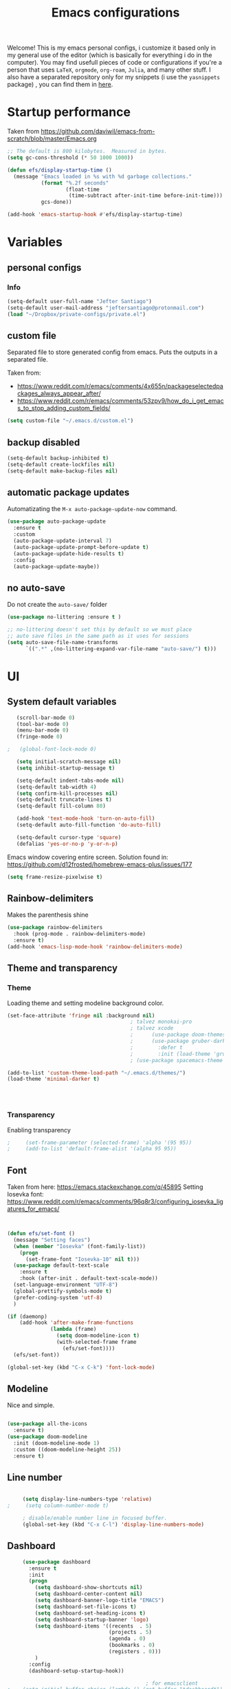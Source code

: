 #+title: Emacs configurations
#+EMAIL: jeftersmares@gmail.com
#+OPTIONS: toc:nil num:nil
Welcome! This is my emacs personal configs, i customize it based only in my
general use of the editor (which is basically for everything i do in the
computer). You may find usefull pieces of code or configurations if you're a
person that uses =LaTeX=, =orgmode=, =org-roam=, =Julia=, and many other
stuff. I also have a separated repository only for my snippets (i use the
=yasnippets= package) , you can find them in [[https://github.com/jefter66/][here]].

* Startup performance

Taken from https://github.com/daviwil/emacs-from-scratch/blob/master/Emacs.org

  #+begin_src emacs-lisp
    ;; The default is 800 kilobytes.  Measured in bytes.
    (setq gc-cons-threshold (* 50 1000 1000))

    (defun efs/display-startup-time ()
      (message "Emacs loaded in %s with %d garbage collections."
               (format "%.2f seconds"
                       (float-time
                        (time-subtract after-init-time before-init-time)))
               gcs-done))

    (add-hook 'emacs-startup-hook #'efs/display-startup-time)

  #+end_src
* Variables
** personal configs
*** Info
   #+begin_src emacs-lisp
     (setq-default user-full-name "Jefter Santiago")
     (setq-default user-mail-address "jeftersantiago@protonmail.com")
     (load "~/Dropbox/private-configs/private.el")
   #+end_src
** custom file
   Separated file to store generated config from emacs.
   Puts the outputs in a separated file.

   Taken from:
    - https://www.reddit.com/r/emacs/comments/4x655n/packageselectedpackages_always_appear_after/
    - https://www.reddit.com/r/emacs/comments/53zpv9/how_do_i_get_emacs_to_stop_adding_custom_fields/
   #+begin_src emacs-lisp
     (setq custom-file "~/.emacs.d/custom.el")
   #+end_src
** backup disabled
   #+begin_src emacs-lisp
     (setq-default backup-inhibited t)
     (setq-default create-lockfiles nil)
     (setq-default make-backup-files nil)
   #+end_src
** automatic package updates
  Automatizating the =M-x auto-package-update-now= command.
   #+begin_src emacs-lisp
     (use-package auto-package-update
       :ensure t
       :custom
       (auto-package-update-interval 7)
       (auto-package-update-prompt-before-update t)
       (auto-package-update-hide-results t)
       :config
       (auto-package-update-maybe))
   #+end_src
** no auto-save
   Do not create the ~auto-save/~ folder
   #+begin_src emacs-lisp
     (use-package no-littering :ensure t )

     ;; no-littering doesn't set this by default so we must place
     ;; auto save files in the same path as it uses for sessions
     (setq auto-save-file-name-transforms
           `((".*" ,(no-littering-expand-var-file-name "auto-save/") t)))
   #+end_src
* UI
** System default variables
  #+begin_src emacs-lisp
       (scroll-bar-mode 0)
       (tool-bar-mode 0)
       (menu-bar-mode 0)
       (fringe-mode 0)

    ;   (global-font-lock-mode 0)

       (setq initial-scratch-message nil)
       (setq inhibit-startup-message t)

       (setq-default indent-tabs-mode nil)
       (setq-default tab-width 4)
       (setq confirm-kill-processes nil)
       (setq-default truncate-lines t)
       (setq-default fill-column 80)

       (add-hook 'text-mode-hook 'turn-on-auto-fill)
       (setq-default auto-fill-function 'do-auto-fill)

       (setq-default cursor-type 'square)
       (defalias 'yes-or-no-p 'y-or-n-p)
  #+end_src
  Emacs window covering entire screen.
  Solution found in: [[https://github.com/d12frosted/homebrew-emacs-plus/issues/177]]
  #+begin_src emacs-lisp
    (setq frame-resize-pixelwise t)
  #+end_src
** Rainbow-delimiters
Makes the parenthesis shine
  #+begin_src emacs-lisp
    (use-package rainbow-delimiters
      :hook (prog-mode . rainbow-delimiters-mode)
      :ensure t)
    (add-hook 'emacs-lisp-mode-hook 'rainbow-delimiters-mode)
  #+end_src
** Theme and transparency
*** Theme
    Loading theme and setting modeline background color.
    #+begin_src emacs-lisp
      (set-face-attribute 'fringe nil :background nil)
                                              ; talvez monokai-pro
                                              ; talvez xcode
                                              ;      (use-package doom-themes :ensure t :init (load-theme 'doom-xcode t))
                                              ;      (use-package gruber-darker-theme
                                              ;        :defer t
                                              ;        :init (load-theme 'gruber-darker t))
                                              ; (use-package spacemacs-theme :defer t :init (load-theme 'spacemacs-light t))

      (add-to-list 'custom-theme-load-path "~/.emacs.d/themes/")
      (load-theme 'minimal-darker t)




   #+end_src
*** Transparency
    Enabling transparency
    #+begin_src emacs-lisp
;     (set-frame-parameter (selected-frame) 'alpha '(95 95))
;     (add-to-list 'default-frame-alist '(alpha 95 95))
    #+end_src
** Font
   Taken from here:  https://emacs.stackexchange.com/q/45895
   Setting Iosevka font: https://www.reddit.com/r/emacs/comments/96q8r3/configuring_iosevka_ligatures_for_emacs/
   #+begin_src emacs-lisp


     (defun efs/set-font ()
       (message "Setting faces")
       (when (member "Iosevka" (font-family-list))
         (progn
           (set-frame-font "Iosevka-10" nil t)))
       (use-package default-text-scale
         :ensure t
         :hook (after-init . default-text-scale-mode))
       (set-language-environment "UTF-8")
       (global-prettify-symbols-mode t)
       (prefer-coding-system 'utf-8)
       )

     (if (daemonp)
         (add-hook 'after-make-frame-functions
                   (lambda (frame)
                     (setq doom-modeline-icon t)
                     (with-selected-frame frame
                       (efs/set-font))))
       (efs/set-font))

     (global-set-key (kbd "C-x C-k") 'font-lock-mode)
       #+end_src
** Modeline
   Nice and simple.
   #+begin_src emacs-lisp

     (use-package all-the-icons
       :ensure t)
     (use-package doom-modeline
       :init (doom-modeline-mode 1)
       :custom ((doom-modeline-height 25))
       :ensure t)
   #+end_src
** Line number
   #+begin_src emacs-lisp

     (setq display-line-numbers-type 'relative)
;     (setq column-number-mode t)

     ; disable/enable number line in focused buffer.
     (global-set-key (kbd "C-x C-l") 'display-line-numbers-mode)

   #+end_src
** Dashboard
   #+begin_src emacs-lisp
     (use-package dashboard
       :ensure t
       :init
       (progn
         (setq dashboard-show-shortcuts nil)
         (setq dashboard-center-content nil)
         (setq dashboard-banner-logo-title "EMACS")
         (setq dashboard-set-file-icons t)
         (setq dashboard-set-heading-icons t)
         (setq dashboard-startup-banner 'logo)
         (setq dashboard-items '((recents  . 5)
                                 (projects . 5)
                                 (agenda . 0)
                                 (bookmarks . 0)
                                 (registers . 0)))
         )
       :config
       (dashboard-setup-startup-hook))

                                             ; for emacsclient
;    (setq initial-buffer-choice (lambda () (get-buffer "*dashboard*")))



   #+end_src
* Buffer/Text navigation
** Inserting new line
   Add a new line below the current line
   #+begin_src emacs-lisp
     (defun insert-new-line-below ()
       (interactive)
       (let ((oldpos (point)))
         (end-of-line)
         (newline-and-indent)))
     (global-set-key (kbd "C-o") 'insert-new-line-below)
   #+end_src
** Scrolling
   #+begin_src emacs-lisp
     (setq kill-buffer-query-functions
           (remq 'process-kill-buffer-query-function
                 kill-buffer-query-functions))
     ;; mouse scrolls very slowly
     (setq confirm-kill-processes nil)
     (setq scroll-step            1
           scroll-conservatively  10000
           mouse-wheel-scroll-amount '(1 ((shift) . 1))
           mouse-wheel-progressive-speed nil
           mouse-wheel-follow-mouse 't)
   #+end_src
** Evil Mode
Yes, i use vim too.
#+begin_src emacs-lisp
   (setq evil-want-keybinding nil)

   (use-package evil
     :ensure t)
   (evil-mode 1)

   (use-package evil-collection
     :after evil
     :ensure t
     :config
     (evil-collection-init))
#+end_src
** Smartparents
  Creates pairs of parenthesis in a smart way
  #+begin_src emacs-lisp
    (use-package smartparens
      :ensure t
      :config
      (sp-use-paredit-bindings)
      (add-hook 'prog-mode-hook #'smartparens-mode)
      (sp-pair "{" nil :post-handlers '(("||\n[i]" "RET"))))
  #+end_src
** Ace-window
  #+begin_src emacs-lisp
    (use-package ace-window
      :ensure t
      :init
      (progn
        (global-set-key [remap other-window] 'ace-window)
        (custom-set-faces
         '(aw-leading-char-face
           ((t (:inherit ace-jump-face-foreground :height 2.0)))))))
  #+end_src
** disable line mode for some modes
#+begin_src emacs-lisp
  (dolist (mode '(
                  eshell-mode-hook
                  treemacs-mode-hook
                  ))
    (add-hook mode (lambda () (display-line-numbers-mode 0))))
#+end_src
* Dired
** Sidebar
  #+begin_src emacs-lisp
    (use-package dired-sidebar
      :after dired
      :bind (("C-x C-n" . dired-sidebar-toggle-sidebar))
      :ensure t
      :commands (dired-sidebar-toggle-sidebar)
      :init)
  #+end_src
** Icons
  #+begin_src emacs-lisp
    (use-package nerd-icons :ensure t)
    (use-package all-the-icons-dired
      :after dired
      :ensure t)
    (add-hook 'dired-mode-hook 'all-the-icons-dired-mode)
  #+end_src
** Default applications to extensions
  #+begin_src emacs-lisp
    (use-package dired-open
      :after dired
      :ensure t
      :config
      (setq dired-open-extensions
            '(("doc" . "openoffice4")
              ("docx" . "openoffice4")
              ("xopp" . "xournalpp")
              ("gif" . "mirage")
              ("jpeg" ."mirage")
              ("jpg" . "mirage")
              ("png" . "mirage")
              ("mkv" . "mpv")
              ("avi" . "mpv")
              ("mov" . "mpv")
              ("mp3" . "mpv")
              ("mp4" . "mpv")
;            ("pdf" . "evince")
              ("webm" . "mpv"))))
  #+end_src
** Hide dotfiles and extra information (aka ownership and such)
  #+begin_src emacs-lisp
    (use-package dired-hide-dotfiles
      :ensure t
      :config
      (dired-hide-dotfiles-mode)
      (define-key dired-mode-map "." 'dired-hide-dotfiles-mode))

    (setq-default dired-listing-switches "-lhvA")
    (add-hook 'dired-mode-hook (lambda () (dired-hide-details-mode 1)))
    ;; Taken from here: https://emacs.stackexchange.com/questions/13080/reloading-directory-local-variables/13096#13096
    (defun my-reload-dir-locals-for-current-buffer ()
      "reload dir locals for the current buffer"
      (interactivye)
      (let ((enable-local-variables :all))
        (hack-dir-local-variables-non-file-buffer)))
    (defun my-reload-dir-locals-for-all-buffer-in-this-directory ()
      "For every buffer with the same `default-directory` as the
    current buffer's, reload dir-locals."
      (interactive)
      (let ((dir default-directory))
        (dolist (buffer (buffer-list))
          (with-current-buffer buffer
            (when (equal default-directory dir))
            (my-reload-dir-locals-for-current-buffer)))))
  #+end_src
* Treemacs
#+begin_src emacs-lisp
  (use-package treemacs
    :ensure t
    :defer t
    :init
    (with-eval-after-load 'winum
      (define-key winum-keymap (kbd "M-0") #'treemacs-select-window))
    :config
    :bind
    (:map global-map
          ("M-0"       . treemacs-select-window)
          ("C-x t 1"   . treemacs-delete-other-windows)
          ("C-x t t"   . treemacs)
          ("C-x t d"   . treemacs-select-directory)
          ("C-x t B"   . treemacs-bookmark)
          ("C-x t C-t" . treemacs-find-file)
          ("C-x t M-t" . treemacs-find-tag)))

  (use-package treemacs-evil
    :after (treemacs evil)
    :ensure t)

  (use-package treemacs-projectile
    :after (treemacs projectile)
    :ensure t)

  (use-package treemacs-icons-dired
    :hook (dired-mode . treemacs-icons-dired-enable-once)
    :ensure t)

  (use-package treemacs-persp ;;treemacs-perspective if you use perspective.el vs. persp-mode
    :after (treemacs persp-mode) ;;or perspective vs. persp-mode
    :ensure t
    :config (treemacs-set-scope-type 'Perspectives))

  (use-package treemacs-tab-bar ;;treemacs-tab-bar if you use tab-bar-mode
    :after (treemacs)
    :ensure t
    :config (treemacs-set-scope-type 'Tabs))



                                          ; (add-hook 'treemacs-mode-hook (lambda() (display-line-numbers-mode -1)))
#+end_src
* Org-mode
** General config
*** Variables
    #+begin_src emacs-lisp

      (setq org-startup-folded t)
      (setq org-src-tab-acts-natively t)
      (setq org-src-window-setup 'current-window)
      (setq org-src-fontify-natively t)
      (setq org-hide-emphasis-markers t)
;      (setq modus-themes-intense-markup t)

      (setq visual-fill-column-width 100 visual-fill-column-center-text t)

      (setq-default fill-column 100)
      (setq org-refile-use-outline-path t)
      (setq org-outline-path-complete-in-steps nil)

      (setq-default org-image-actual-width 620)
      (setq org-latex-prefer-user-labels t)
    #+end_src
*** Org-bullets and superstar
    #+begin_src emacs-lisp
      (use-package org-bullets
        :hook (org-mode . org-bullets-mode )
        :custom
        (org-bullets-bullet-list '("◉" "○" "●" "○" "●" "○" "●")))

      (setq org-ellipsis "ᐯ")

      (font-lock-add-keywords
       'org-mode
       '(("^[[:space:]]*\\(-\\) "
          (0 (prog1 () (compose-region (match-beginning 1) (match-end 1) "•"))))))


      (add-hook 'org-mode-hook (lambda ()
                                 "Beautify Org Checkbox Symbol"
                                 (push '("[ ]" .  "☐") prettify-symbols-alist)
                                 (push '("[X]" . "☑" ) prettify-symbols-alist)
                                 (push '("[-]" . "❍" ) prettify-symbols-alist)
                                 (prettify-symbols-mode)))

      (use-package org-superstar
        :ensure t
        :config
        (add-hook 'org-mode-hook (lambda () (org-superstar-mode 1)))
        (org-superstar-configure-like-org-bullets))
    #+end_src
*** Fonts
    From [[https://github.com/daviwil/emacs-from-scratch/blob/master/Emacs.org]]
    #+begin_src emacs-lisp
      (defun efs/org-font-setup ()
        ;; Replace list hyphen with dot
        (font-lock-add-keywords 'org-mode
                                '(("^ *\\([-]\\) "
                                   (0 (prog1 () (compose-region (match-beginning 1) (match-end 1) "•"))))))

        ;; Set faces for heading levels
        (dolist (face '((org-level-1 . 1.2)
                        (org-level-2 . 1.1)
                        (org-level-3 . 1.05)
                        (org-level-4 . 1.0)
                        (org-level-5 . 1.1)
                        (org-level-6 . 1.1)
                        (org-level-7 . 1.1)
                        (org-level-8 . 1.1)))
          (set-face-attribute (car face) nil :font "Inconsolata" :weight 'regular :height (cdr face)))

        ;; Ensure that anything that should be fixed-pitch in Org files appears that way
        (set-face-attribute 'org-block nil    :foreground nil :inherit 'fixed-pitch)
        (set-face-attribute 'org-table nil    :inherit 'fixed-pitch)
        (set-face-attribute 'org-formula nil  :inherit 'fixed-pitch)
        (set-face-attribute 'org-code nil     :inherit '(shadow fixed-pitch))
        (set-face-attribute 'org-table nil    :inherit '(shadow fixed-pitch))
        (set-face-attribute 'org-verbatim nil :inherit '(shadow fixed-pitch))
        (set-face-attribute 'org-special-keyword nil :inherit '(font-lock-comment-face fixed-pitch))
        (set-face-attribute 'org-meta-line nil :inherit '(font-lock-comment-face fixed-pitch))
        (set-face-attribute 'org-checkbox nil  :inherit 'fixed-pitch)
        (set-face-attribute 'line-number nil :inherit 'fixed-pitch)
        (set-face-attribute 'line-number-current-line nil :inherit 'fixed-pitch))
    #+end_src
*** Font-lock-hook
    #+begin_src emacs-lisp
;      (add-hook 'org-mode-hook 'font-lock-mode)
      (add-hook 'org-mode-hook 'hl-line-mode)
    #+end_src
*** Center org buffers
    #+begin_src emacs-lisp
      (defun efs/org-mode-visual-fill ()

        (visual-fill-column-mode 5))

      (use-package visual-fill-column
        :ensure t
        :hook (org-mode . efs/org-mode-visual-fill))
    #+end_src
** Custom faces
    Inspired by [[https://protesilaos.com/codelog/2022-01-05-custom-face-org-emphasis-alist/][Protesilaos blog post]].
   #+begin_src emacs-lisp
     (setq org-emphasis-alist
           '(("*" bold)
             ("/" italic)
             ("_" underline)
             ("=" org-verbatim verbatim)
             ("~" org-code verbatim)
             ("+" (:strick-through t))))

     (defface custom-bold
       '((default :inherit bold)
         (((class color) (min-colors 88) (background light))
          :foreground "#a60000")
         (((class color) (min-colors 88) (background dark))
          :foreground "#f21782"  :weight ultra-bold))
       "My bold emphasis for Org.")

     (defface custom-italic
       '((default :inherit italic)
         (((class color) (min-colors 88) (background light))
          :foreground "#005e00")
         (((class color) (min-colors 88) (background dark))
          :foreground "#f21782"))
       "Italic emphasis for Org.")

     (defface custom-underline
       '((default :inherit underline)
         (((class color) (min-colors 88) (background light))
          :foreground "#813e00")
         (((class color) (min-colors 88) (background dark))
          :foreground  "#d36198" ))
       "Underline emphasis for Org.")

     (defface custom-strike-through
       '((((class color) (min-colors 88) (background light))
          :strike-through "#BABDB6" :foreground "#FF0000")
         (((class color) (min-colors 88) (background dark))
          :strike-through "#d36198" :foreground "#ff0023"))
       "Custom strike-through for Org.")

     (setq org-emphasis-alist
           '(("*" custom-bold)
             ("/" custom-italic)
             ("_" custom-underline)
             ("=" org-verbatim fixed-pitch)
             ("~" org-code fixed-pitch)
             ("+" (bold custom-strike-through))))
             #+end_src
   Changing the org-mode document key words.
Ref: [[https://orgmode.org/worg/org-tutorials/org-appearance.html]]
Ref: [[https://lists.gnu.org/archive/html/emacs-orgmode/2010-03/msg00758.html]]
  #+begin_src emacs-lisp
    (custom-set-faces
     '(org-document-title ((t(
                              :weight ultra-bold
                              :height 2.5
                              :foreground "#f21782"
                              :underline nil
                              ))))
     '(org-document-info ((t(
                             :weight bold
                             :height 1.5
                             :foreground "#d36198"
                             ))))
     '(org-document-info-keyword ((t (
                                      :inherit shadow
                                      :foreground "dark slate blue"
                                      :underline t
                                      :height 1.0))))
     '(org-hide ((t (
                     :foreground "#181818"))))

     '(org-level-1 ((t (
                        :inherit outline-1
                        :extend nil
                        :weight bold
                        :height 1.8
                        :foreground "#f21782"))))
     '(org-level-2 ((t (
                        :inherit outline-1
                        :extend nil
                        :weight bold
                        :height 1.5
                        :foreground "#ddc923"))))
     '(org-level-3 ((t (
                        :inherit outline-1
                        :extend nil
                        :weight bold
                        :height 1.3 :
                        foreground "#2426d4"))))
     ;; line starting with #+
     ;'(org-meta-line ((t (:foreground "#808b96" :box (:line-width (2 . 2) :color "grey75" :style released-button)))))
     )
   #+end_src
** Side bar
#+begin_src emacs-lisp
  (use-package imenu
    :ensure t
    :after org-mode)
  (setq org-imenu-depth 3)

  (use-package imenu-list
    :ensure t
    :after org-mode)

  (setq  imenu-list-position 'left
         imenu-list-size 55
         imenu-list-focus-after-activation t)

;  (global-set-key (kbd "C-l") #'imenu-list-minor-mode)
;  (setq imenu-list-focus-after-activation nil)


  ; (add-hook 'after-save-hook 'imenu-list-refresh)

#+end_src
** Tasks management
  #+begin_src emacs-lisp

    (add-hook 'org-mode-hook 'auto-fill-mode)
    (setq org-todo-keywords '((sequence "TODO(t)" "NEXT(n)" "|" "DONE(d!)" "DROP(x!)"))
          org-log-into-drawer t)

    (defun org-file-path (filename)
      ;; return the absolute address of an org file, give its relative name
      (concat (file-name-as-directory org-directory) filename))

    (setq org-index-file (org-file-path "TODOs.org"))
    (setq org-archive-location
          (concat (org-file-path "DONE.org") "::* From %s"))

    ;; copy the content out of the archive.org file and yank in the inbox.org
    (setq org-agenda-files (list org-index-file))
    ;; mark  a todo as done and move it to an appropriate place in the archive.
    (defun hrs/mark-done-and-archive ()
      ;; mark the state of an org-mode item as DONE and archive it.
      (interactive)
      (org-todo 'done)
      (org-archive-subtree))
    (setq org-log-done 'time)

  #+end_src
** Displaying inline images
   The joy of programming = https://joy.pm/post/2017-09-17-a_graphviz_primer/nn
   #+begin_src emacs-lisp
     (setq org-image-actual-width 300)
     (defun my/fix-inline-images ()
       (when org-inline-image-overlays
         (org-redisplay-inline-images)))
     (add-hook 'org-babel-after-execute-hook 'my/fix-inline-images)
     (add-hook 'org-mode-hook 'org-toggle-inline-images)
   #+end_src
** org-publishing
*** Compiling pdf
   #+begin_src emacs-lisp
     (setq org-latex-pdf-process (list
        "latexmk -pdflatex='lualatex -shell-escape -interaction nonstopmode' -pdf -f  %f"))
   #+end_src
*** Open pdfs in evince
    Makes UTF-8 symbols appears in buffer i use it for editing Latex
    #+begin_src emacs-lisp
;     (setq org-export-with-sub-superscripts nil)
;     (add-hook 'org-mode-hook
;               (lambda () (org-toggle-pretty-entities)))
      ;; Opening pdfs
      (add-to-list 'org-file-apps '("\\.pdf" .  "evince %s"))
    #+end_src
*** Org publishing folder
    #+begin_src emacs-lisp
      ;    (defvar org-export-output-directory-prefix "~/Documents" "prefix of directory used for org-mode export")

      ;    (defadvice org-export-output-file-name (before org-add-export-dir activate)
      ;      "Modifies org-export to place exported files in a different directory"
      ;      (when (not pub-dir)
      ;        (setq pub-dir (concat org-export-output-directory-prefix (substring extension 1)))
      ;        (when (not (file-directory-p pub-dir))
      ;          (make-directory pub-dir))))

    #+end_src
** Key-bindings in org-mode
  #+begin_src emacs-lisp
    (global-set-key (kbd "C-c C-x C-s") 'hrs/mark-done-and-archive)
    (global-set-key (kbd "C-c i") 'org-toggle-inline-images)
    (global-set-key (kbd "C-x p") 'org-latex-export-to-pdf)
    (define-key global-map "\C-cc" 'org-capture)
  #+end_src
** Org LaTeX
*** Preview Latex fragments
     [[./images/preview-example.gif]]

    #+begin_src emacs-lisp
                                              ; not working yet.
      ; (setq preview-latex-image-directory "~/latex-previews/")
                                              ; load the latex fragments automatically
      (use-package org-fragtog :ensure t)
      (add-hook 'org-mode-hook 'org-fragtog-mode)


                                              ;      (setq org-preview-latex-default-process 'dvisvgm)
                                              ; using dvipng makes it faster, but with less quality
                                              ;      (setq org-latex-create-formula-image-program  'dvisvgm)

      (setq org-latex-create-formula-image-program  'dvipng)
      (setq org-preview-latex-default-process 'dvipng)
                                              ; adjusting the size
      (setq org-format-latex-options (plist-put org-format-latex-options :scale 1.5))

                                              ;     (setq org-latex-caption-above nil)
    #+end_src
*** cdlatex
    #+begin_src emacs-lisp
;     (use-package cdlatex
;       :ensure t)
;      (add-hook 'cdlatex-mode-hook
;                (lambda () (when (eq major-mode 'org-mode)
;                             (make-local-variable 'org-pretty-entities-include-sub-superscripts)
;                             (setq org-pretty-entities-include-sub-superscripts nil))))
;     (add-hook 'LaTeX-mode-hook 'turn-on-cdlatex)
    #+end_src
*** bibtex
    #+begin_src emacs-lisp
      (setq org-latex-to-pdf-process (list "latexmk -pvc -pdf %f"))
    #+end_src
*** minted
    #+begin_src emacs-lisp
      (setq org-latex-listings 'minted)
      (setq org-latex-minted-options
            '(("frame" "") ("linenos=true")))
    #+end_src
*** Tikz
    #+begin_src emacs-lisp
                                              ;      (add-hook 'org-mode-hook
                                              ;        (lambda () (texfrag-mode))

      (add-to-list 'org-latex-packages-alist
                   '("" "tikz" t))
      (eval-after-load "preview"
        '(add-to-list 'preview-default-preamble "\\PreviewEnvironment{tikzpicture}" t))
    #+end_src
** Org-ref
   Org references in bibtex
   Token from in: https://github.com/berquist/dotfiles/blob/main/dotfiles/emacs.d/config.org
   #+begin_src emacs-lisp
   #+end_src
* Org-babel
** Loading org-babel
   #+begin_src emacs-lisp
     (with-eval-after-load 'org
       (org-babel-do-load-languages
        'org-babel-load-languages
        '((emacs-lisp . t)
          (python .t)
          (fortran .t)
          (C .t)
          (gnuplot .t)
          (shell .t)
          (julia .t)
          (dot . t)
          ))
       (setq org-confirm-babel-evaluate t))
     (require 'color)
     (set-face-attribute 'org-block nil :background
                         (color-darken-name
                          (face-attribute 'default :background) 3))
   #+end_src
** Structure templates
   #+begin_src emacs-lisp
     (with-eval-after-load 'org
       (require 'org-tempo)
       (add-to-list 'org-modules 'org-tempo t)

       (add-to-list 'org-structure-template-alist '("el" . "src emacs-lisp"))
       (add-to-list 'org-structure-template-alist '("jl" . "src julia"))
       (add-to-list 'org-structure-template-alist '("sh" . "src shell"))
       (add-to-list 'org-structure-template-alist '("py" . "src python")))
   #+end_src
* Org-roam
  #+begin_src emacs-lisp
;   (use-package org-roam
;     :ensure t
;     :custom
;     (org-roam-v2-ack t)
;     (org-roam-directory (file-truename "~/Dropbox/notes/"))
;     (org-roam-completion-everywhere t)
;     (org-roam-capture-templates
;      '(("d" "Default notes" plain
;         "%?"
;         :if-new (file+head "${slug}.org" "#+title: ${title}\n")
;         :unnarrowed t)
;        ("p" "Notes on physics" plain
;         "#+setupfile:~/Dropbox/Templates/physics.org \n* %?"
;         :if-new (file+head "${slug}.org" "#+title: ${title}\n")
;         :unnarrowed t)
;        ("m" "Notes on mathematics" plain
;         "#+setupfile:~/Dropbox/Templates/mathematics.org \n* %?"
;         :if-new (file+head "${slug}.org" "#+title: ${title}\n")
;         :unnarrowed t)
;        ("c" "Notes on computing" plain
;         "#+setupfile:~/Dropbox/Templates/computing.org \n* %?"
;         :if-new (file+head "${slug}.org" "#+title: ${title}\n")
;         :unnarrowed t)
;        ("b" "Book entry" plain
;         (file "~/Dropbox/Templates/book.org")
;         :if-new (file+head "${slug}.org" "#+title: ${title}")
;         :unnarrowed t)
;        ("s" "Paper" plain
;         "#+setupfile:~/Dropbox/Templates/paper.org \n* %?"
;         :if-new (file+head "${slug}.org" "#+title: ${title}\n")
;         )
;        ("r" "bibliography reference" plain "%?"
;         :target
;         (file+head "~/Dropbox/references/${citekey}.org" "#+title: ${title}\n")
;         :unnarrowed t)
;        ))
;     :bind
;     (("C-c n l" . org-roam-buffer-toggle)
;      ("C-c n f" . org-roam-node-find)
;      ("C-c n g" . org-roam-graph)
;      ("C-c n i" . org-roam-node-insert)
;      ("C-c n c" . org-roam-capture)
;      ;; Dailies
;      ("C-c n j" . org-roam-dailies-capture-today))
;     :config
;     (org-roam-db-autosync-mode)
;     ;; If using org-roam-protocol
;     (require 'org-roam-protocol))
   #+end_src
** org-roam-ui
  #+begin_src emacs-lisp
;   (use-package websocket
;     :after org-roam
;     :ensure t)

;   (use-package org-roam-ui
;     :after org-roam
;     :ensure t)
  #+end_src
** org-roam-bibtex
#+begin_src emacs-lisp
; (use-package helm-bibtex
;   :ensure t)
; (setq bibtex-completion-bibliography
;       '("~/Dropbox/references/ic.bib"
;         "~/Dropbox/references/lab-lib.bib"
;         "~/Dropbox/references/cs.bib"))

; (setq bibtex-completion-pdf-field "file")

; (setq bibtex-completion-notes-path "~/Dropbox/notes/")

; (setq bibtex-completion-browser-function
;       (lambda (url _) (start-process "firefox" "*firefox*" "firefox" url)))

; (use-package org-roam-bibtex
; :after org-roam
; :load-path "~/.emacs.d/external/org-roam-bibtex/" ; Modify with your own path where you cloned the repository
; :config
; (require 'org-ref)) ; optional: if using Org-ref v2 or v3 citation links


#+end_src
** Org-noter
#+begin_src emacs-lisp
; (setq org-noter-set-start-location "~/Dropbox/Papers/")
#+end_src
* pdf-tools
  #+begin_src emacs-lisp
;    (use-package pdf-tools
;      :ensure t
;      :mode ("\\.[pP][dD][fF]\\'" . pdf-view-mode)
;      :magic ("%PDF" . pdf-view-mode)
;      :config
;      (pdf-tools-install))
    ;(global-set-key (kbd "C-c i") 'pdf-view-midnight-minor-mode)
  #+end_src
  #+begin_src emacs-lisp
    (use-package pdf-tools
      :ensure t
      :init (pdf-tools-install :no-query)
      :magic ("%PDF" . pdf-view-mode))
  #+end_src
** Opening pdfs with external softwares
  #+begin_src emacs-lisp
    (defun pdf-open-evince ()
      "Opens the PDF with ´evince´."
      (interactive)
      (save-window-excursion
        (let ((current-file (buffer-file-name))
              (current-page (number-to-string (pdf-view-current-page))))
          (async-shell-command
           (format "evince -i %s \"%s\"" current-page current-file))))
      (message "Sent to evince"))

    (defun pdf-open-xournalpp ()
      "Opens the PDF with ´Xournal++´."
      (interactive)
      (save-window-excursion
        (let ((current-file (buffer-file-name))
              (current-page (number-to-string (pdf-view-current-page))))
          (async-shell-command
           (format "GTK_THEME=Materia-light-compact: xournalpp \"%s\"" current-page current-file))))
      (message "Sent to Xournal++"))
  #+end_src
** Keybindings
  #+begin_src emacs-lisp
   (define-key pdf-view-mode-map (kbd "C-s") 'isearch-forward)
   (define-key pdf-view-mode-map (kbd "C-r") 'isearch-backward)
                                           ;    (define-key pdf-view-mode-map (kbd "m") 'pdf-view-midnight-minor-mode)

   (define-key pdf-view-mode-map [(return)] 'pdf-open-evince)
   (define-key pdf-view-mode-map [(shift return)] 'pdf-open-xournalpp)

   (define-key pdf-view-mode-map (kbd "P") 'pdf-view-printer-minor-mode)
   (define-key pdf-view-mode-map (kbd "M") 'pdf-view-set-slice-using-mouse)
   (define-key pdf-view-mode-map (kbd "w") 'pdf-view-fit-width-to-window)
   (define-key pdf-view-mode-map (kbd "f") 'pdf-view-fit-height-to-window)

                                            ;    (add-hook 'pdf-view-mode-hook #'pdf-view-midnight-minor-mode)

  #+end_src
* Yasnippet
  I followed the [[https://www.youtube.com/watch?v=W-bRZlseNm0][Jake's B video]] to make this configuration.
  #+begin_src emacs-lisp
                                            ;   (use-package yasnippet
                                            ;     :ensure t
                                            ;     :config
                                            ;     (setq yas-snippet-dirs '("~/Repositories/yasnippets"
                                            ;                              "~/Dropbox/private-configs/private-snippets/"))
                                            ;     (yas-global-mode 1))

    (use-package yasnippet
      :ensure t
      :config
      (setq yas-snippet-dirs '("~/.emacs.d/yasnippets/"
                               "~/Dropbox/private-configs/private-snippets/"))
      )
    (yas-global-mode 1)
  #+end_src
* LaTeX
** setup
Loads =Auctex= and =lsp= for latex.

   #+begin_src emacs-lisp
     ;; Load yasnippet
     (require 'yasnippet)
     (yas-global-mode 1)

     ;; LaTeX mode setup
     (defun my-latex-mode-setup ()
       (yas-minor-mode 1))

     (use-package auctex
       :hook (LaTeX-mode . my-latex-mode-setup)
       :ensure t)

     (setq-default TeX-master nil)

     (use-package auctex-latexmk
       :config
       (setq auctex-latexmk-inherit-TeX-PDF-mode t)
       :init
       (auctex-latexmk-setup))

   #+end_src
   #+begin_src emacs-lisp
          ; stucks and freezes
            ;; LaTeX mode setup
     ;      (defun my-latex-mode-setup ()
     ;        (yas-minor-mode 1)
     ;        (visual-line-mode)
     ;        (flyspell-mode)
     ;        (LaTeX-math-mode))

     ;      (use-package auctex
     ;        :hook (LaTeX-mode . my-latex-mode-setup)
     ;        :ensure t
     ;        :config
     ;        (add-to-list 'texmathp-tex-commands "dmath" 'env-on)
     ;        (texmathp-compile)

     ;        (setq-default TeX-master 'shared)
     ;        (setq TeX-auto-save nil)
     ;        (setq TeX-parse-self t))

     ;      (setq-default TeX-master nil)

     ;      (use-package auctex-latexmk
     ;        :config
     ;        (setq auctex-latexmk-inherit-TeX-PDF-mode t)
     ;        :init
     ;        (auctex-latexmk-setup))

  #+end_src
   #+begin_src emacs-lisp
     ; old config -> dont work well, the yasnippets don't load.
     ;    (use-package auctex
     ;      :hook ((latex-mode LaTeX-mode) . lsp)
     ;     :ensure t
     ;      :config
     ;      (add-to-list 'texmathp-tex-commands "dmath" 'env-on)
     ;       (texmathp-compile)
     ;       :init
     ;       (setq-default TeX-master 'shared)
     ;       ;; nil is the default; this remains here as a reminder that setting it to
     ;       ;; true makes emacs hang on every save when enabled.
     ;       (setq TeX-auto-save nil)
     ;       (setq TeX-parse-self t)
     ;    )

     ;    (setq-default TeX-master nil)

     ;    (use-package auctex-latexmk
     ;      :config
     ;      (setq auctex-latexmk-inherit-TeX-PDF-mode t)
     ;      :init
     ;      (auctex-latexmk-setup)
     ;      )

     ;    (add-hook 'LaTeX-mode-hook 'visual-line-mode)
     ;    (add-hook 'LaTeX-mode-hook 'flyspell-mode)
     ;    (add-hook 'LaTeX-mode-hook 'LaTeX-math-mode)

   #+end_src
** compile shortcuts and open with =evince=
   #+begin_src emacs-lisp
     (setq TeX-view-program-selection
           '((output-pdf "PDF Viewer")))

     (setq TeX-view-program-list
           '(("PDF Viewer" "evince %o")))

     (eval-after-load "tex"
       '(add-to-list 'TeX-command-list
                     '("PdfLatex" "pdflatex -interaction=nonstopmode --shell-escape %s" TeX-run-command t t :help "Run pdflatex") t))

   #+end_src
** super & subscript
dealing with super and sub script
   #+begin_src emacs-lisp
                                             ;    (add-hook 'cdlatex-mode-hook
                                             ;              (lambda () (when (eq major-mode 'org-mode)
                                             ;                           (make-local-variable 'org-pretty-entities-include-sub-superscripts)
                                             ;                           (setq org-pretty-entities-include-sub-superscripts nil))))

                                             ;    (add-hook 'org-mode-hook
                                             ;              (lambda () (org-toggle-pretty-entities)))
   #+end_src
* St
I can't get used to use terminal emulators inside Emacs. This will run my favorite emulator
[[https://st.suckless.org/][simple-terminal]].
#+begin_src emacs-lisp
  ; When running async shell commands a window pop out, this line removes it
  ; solution found at: https://stackoverflow.com/questions/13901955/how-to-avoid-pop-up-of-async-shell-command-buffer-in-emacs
  (add-to-list 'display-buffer-alist
               (cons "\\*Async Shell Command\\*.*" (cons #'display-buffer-no-window nil)))

  (defun st ()
    (interactive)
    (shell-command (format "st &")))
  (global-set-key (kbd "C-x t") 'st)
#+end_src
* Vterm
  #+begin_src emacs-lisp
                                            ;   (defun set-black-face ()
                                            ;     (set-face-background 'default "#000000"))

                                            ;    (use-package vterm
                                            ;      :ensure t
                                            ;      :config
                                            ;      (global-set-key (kbd "C-x t") 'vterm))
                                            ;    (global-set-key (kbd "C-x t") ')
                                            ;    (add-hook 'vterm-mode-hook 'font-lock-mode)
                                            ;   (add-hook 'vterm-mode-hook 'set-black-face)
  #+end_src
* Elfeed
#+begin_src emacs-lisp
  (use-package elfeed
    :ensure t)
  (setq elfeed-feeds
      '(("http://nullprogram.com/feed/" blog emacs)
        "http://www.50ply.com/atom.xml"  ; no autotagging
        ("http://nedroid.com/feed/" webcomic)))
#+end_src
* Swiper
  #+begin_src emacs-lisp
    (use-package swiper
      :ensure t
      :config
      (progn
        (ivy-mode 1)
        (setq ivy-use-virtual-buffers t)
        (global-set-key "\C-s" 'swiper)))
  #+end_src
* Try
  #+begin_src emacs-lisp
     (use-package try
      :ensure t
      :config
      (progn  (global-set-key (kbd "C-x b") 'ivy-switch-buffer)))
    (setq ivy-use-virtual-buffers t)
    (setq ivy-display-style 'fancy)
  #+end_src
* Which-key
  #+begin_src emacs-lisp
    (use-package which-key
      :defer 0
      :ensure t
      :config (which-key-mode))
  #+end_src
* Flycheck
  #+begin_src emacs-lisp
    (use-package flycheck
      :ensure t
      :init
      (global-flycheck-mode t))
  #+end_src
* projectile
  #+begin_src emacs-lisp
    (use-package projectile
      :diminish projectile-mode
      :config (projectile-mode)
      :bind-keymap
      ("C-c p" . projectile-command-map)
      :init
      (when (file-directory-p "~/Projects/")
        (setq projectile-project-search-path '("~/Projects/"))))
    (setq projectile-switch-projects-action #'projectile-dired)
    (use-package counsel-projectile
      :after projectile
      :ensure t
      :config (counsel-projectile-mode))
  #+end_src
* lsp-mode
** Basics
  #+begin_src emacs-lisp
    ;; top line with hierarquical info
    (defun efs/lsp-mode-setup ()
      (setq lsp-headerline-breadcrumb-segments '(path-up-to-project file symbols))
      (lsp-headerline-breadcrumb-mode))

    (use-package lsp-mode
      :ensure t
      :commands (lsp lsp-deferred)
      :hook (lsp-mode . efs/lsp-mode-setup)
      :init
      (setq lsp-keymap-prefix "C-c l")  ;; Or 'C-l', 's-l'
      :config
      (lsp-enable-which-key-integration t))


    (use-package lsp-ivy
      :ensure t
      :after lsp)

    (use-package lsp-mode
      :commands lsp
      :hook ((fortran-mode sh-mode) . lsp)
      :config
      (setq lsp-auto-guess-root t)
      (setq lsp-enable-snippet nil)
      (setq lsp-file-watch-threshold 500000)
      (setq lsp-headerline-breadcrumb-enable nil)
      (setq lsp-modeline-diagnostics-enable nil)
      (setq lsp-prefer-flymake nil)
      (setq lsp-rust-clippy-preference "on"))

;;  (which-key-mode)
;;  (add-hook 'c-mode-hook 'lsp)
;;  (add-hook 'c++-mode-hook 'lsp)
  #+end_src
** Company mode
   #+begin_src emacs-lisp
;     (use-package company
;       :after lsp-mode
;       :hook (lsp-mode . company-mode)
;       :bind (:map company-active-map
;                   ("<tab>" . company-complete-selection))
;       (:map lsp-mode-map
;            ("<tab>" . company-indent-or-complete-common))
;       :custom
;       (company-minimum-prefix-length 1)
;       (company-idle-delay 0.0))
   #+end_src
** ui
*** lsp-ui
#+begin_src emacs-lisp
  (use-package lsp-ui
  :hook (lsp-mode . lsp-ui-mode))
#+end_src
*** lsp-treemacs
    #+begin_src emacs-lisp
     (use-package lsp-treemacs :after lsp)
    #+end_src
* simple-httpd
  #+begin_src emacs-lisp
    (use-package simple-httpd
      :commands http-server-directory
      :ensure t)
  #+end_src
* Eglot
  #+begin_src emacs-lisp
;   (use-package eglot
;     :ensure t)
;   (add-hook 'LaTeX-mode-hook 'eglot-ensure)
  #+end_src
* C/C++
#+begin_src emacs-lisp
  (which-key-mode)
  (add-hook 'c-mode-hook 'lsp)
  (add-hook 'c++-mode-hook 'lsp)

  (setq gc-cons-threshold (* 100 1024 1024)
        read-process-output-max (* 1024 1024)
        treemacs-space-between-root-nodes nil
        company-idle-delay 0.0
        company-minimum-prefix-length 1
        lsp-idle-delay 0.1)  ;; clangd is fast

  (with-eval-after-load 'lsp-mode
    (add-hook 'lsp-mode-hook #'lsp-enable-which-key-integration)
;   (require 'dap-cpptools)
    (yas-global-mode))
#+end_src
* Julia
** julia mode
   #+begin_src emacs-lisp
     (use-package julia-mode :ensure t)
     ;; Snail requires vterm

     ;; Now run `M-x vterm` and make sure it works!

     (use-package julia-snail
       :ensure t
       :hook (julia-mode . julia-snail-mode))
   #+end_src
** lsp-julia
   #+begin_src emacs-lisp
; (use-package lsp-julia
;   :hook (julia-mode . (lambda ()
;                         (require 'lsp-julia)
;                         (lsp)))
;   :config
;   (setq lsp-julia-default-environment "~/.julia/environments/v1.6"))
   #+end_src
* Python
** lsp-jedi
   #+begin_src emacs-lisp
     (use-package python-mode
       :ensure t
       :hook (python-mode . lsp-deferred))
   #+end_src
** jedi-server for auto-completetion
   #+begin_src emacs-lisp
          (use-package jedi
            :ensure t
     )
     ;       :init

     ;       (add-hook 'python-mode-hook 'jedi:setup)
     ;       (add-hook 'python-mode-hook 'jedi:ac-setup))
   #+end_src
* Gnuplot
  #+begin_src emacs-lisp
    (use-package gnuplot-mode
      :ensure t)
    (add-to-list 'load-path "~/.emacs.d/gnuplot/gnuplot-mode.el")
    (autoload 'gnuplot-mode "gnuplot" "Gnuplot major mode" t)
    (autoload 'gnuplot-make-buffer "gnuplot" "open a buffer in gnuplot-mode" t)
    (setq auto-mode-alist (append '(("\\.gp$" . gnuplot-mode)) auto-mode-alist))
    (require 'ob-gnuplot)
    (use-package gnuplot :ensure t)

  #+end_src
* Auto-completation
  #+begin_src emacs-lisp
  (use-package auto-complete
    :ensure t
    :init
    (progn
      (ac-config-default)
      ; (global-auto-complete-mode t)
      ))
  #+end_src
* Company
  Taken from [[https://cestlaz.github.io/posts/using-emacs-45-company/]]
  #+begin_src emacs-lisp
            (use-package company
              :ensure t
              :config
              (setq company-idle-delay 0)
              (setq company-minimum-prefix-length 2)
   ;           :init (global-company-mode t)
    )

           (use-package company-box
             :ensure t
             :hook (global-company-mode . company-box))


            (use-package company-irony
              :ensure t
              :config
              (add-to-list 'company-backends 'company-irony))

            (use-package irony
              :ensure t
              :config
              (add-hook 'c++-mode-hook 'irony-mode)
              (add-hook 'c-mode-hook 'irony-mode))
        ;      (add-hook 'irony-mode-hook 'irony-cdb-auto-setup-compile-options))

            (use-package irony-eldoc
              :ensure t
              :config
              (add-hook 'irony-mode-hook #'irony-eldoc))
  #+end_src
* i3config
#+begin_src emacs-lisp
  (use-package i3wm-config-mode
  :ensure t
  )
#+end_src
* External
** Elcord
   Showing emacs as discord status.
   #+begin_src emacs-lisp
     (use-package elcord
       :ensure t
       :config

       (global-set-key (kbd "C-c d") 'elcord-mode)

       (setq elcord-use-major-mode-as-main-icon t)
       (setq elcord-display-buffer-detail 'nil)
       (setq elcord-refresh-rate 2)
       :init)
   #+end_src
* Runtime performance
  #+begin_src emacs-lisp
 (setq gc-cons-threshold (* 2 1000 1000))
  #+end_src

